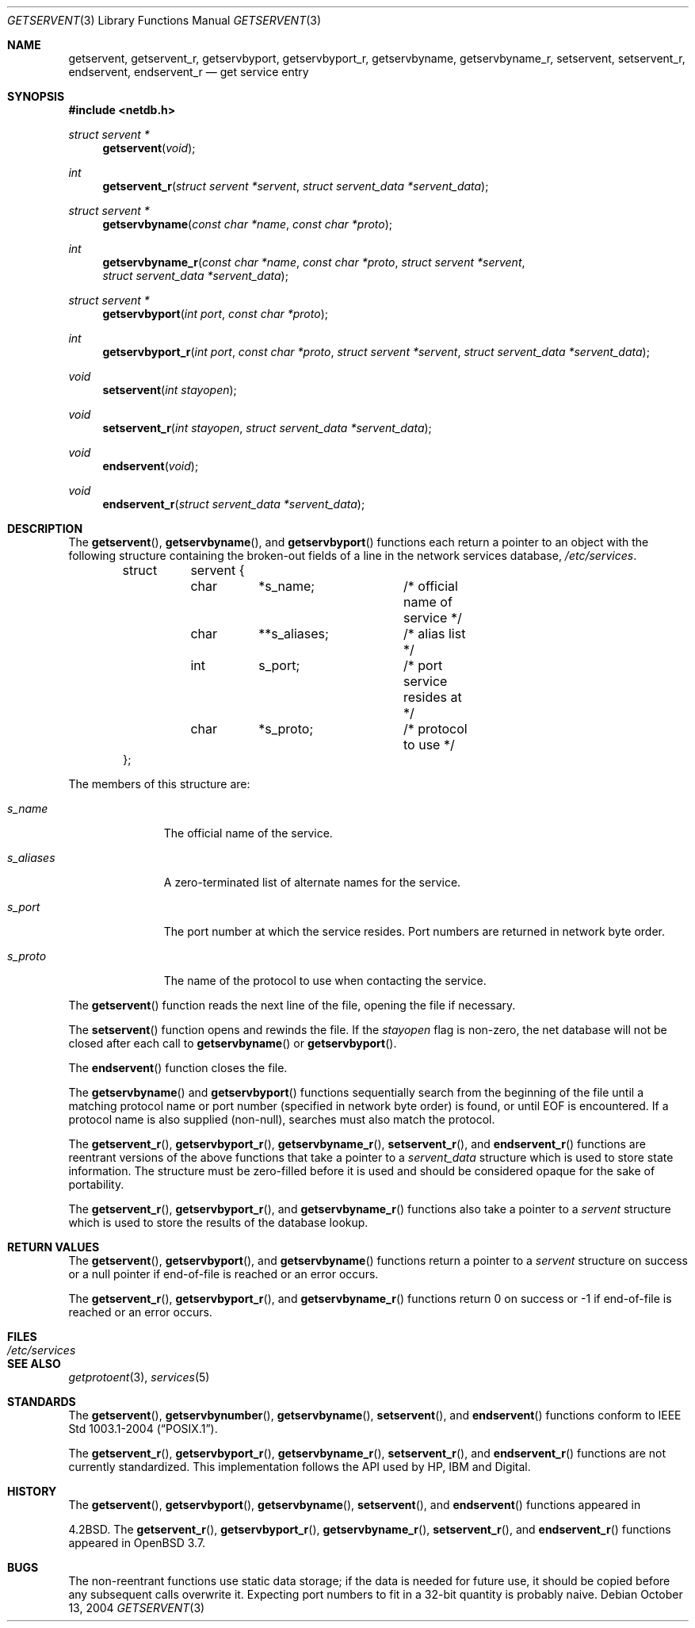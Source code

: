 .\"	$OpenBSD: getservent.3,v 1.18 2005/06/05 19:44:16 jmc Exp $
.\"
.\" Copyright (c) 1983, 1991, 1993
.\"	The Regents of the University of California.  All rights reserved.
.\"
.\" Redistribution and use in source and binary forms, with or without
.\" modification, are permitted provided that the following conditions
.\" are met:
.\" 1. Redistributions of source code must retain the above copyright
.\"    notice, this list of conditions and the following disclaimer.
.\" 2. Redistributions in binary form must reproduce the above copyright
.\"    notice, this list of conditions and the following disclaimer in the
.\"    documentation and/or other materials provided with the distribution.
.\" 3. Neither the name of the University nor the names of its contributors
.\"    may be used to endorse or promote products derived from this software
.\"    without specific prior written permission.
.\"
.\" THIS SOFTWARE IS PROVIDED BY THE REGENTS AND CONTRIBUTORS ``AS IS'' AND
.\" ANY EXPRESS OR IMPLIED WARRANTIES, INCLUDING, BUT NOT LIMITED TO, THE
.\" IMPLIED WARRANTIES OF MERCHANTABILITY AND FITNESS FOR A PARTICULAR PURPOSE
.\" ARE DISCLAIMED.  IN NO EVENT SHALL THE REGENTS OR CONTRIBUTORS BE LIABLE
.\" FOR ANY DIRECT, INDIRECT, INCIDENTAL, SPECIAL, EXEMPLARY, OR CONSEQUENTIAL
.\" DAMAGES (INCLUDING, BUT NOT LIMITED TO, PROCUREMENT OF SUBSTITUTE GOODS
.\" OR SERVICES; LOSS OF USE, DATA, OR PROFITS; OR BUSINESS INTERRUPTION)
.\" HOWEVER CAUSED AND ON ANY THEORY OF LIABILITY, WHETHER IN CONTRACT, STRICT
.\" LIABILITY, OR TORT (INCLUDING NEGLIGENCE OR OTHERWISE) ARISING IN ANY WAY
.\" OUT OF THE USE OF THIS SOFTWARE, EVEN IF ADVISED OF THE POSSIBILITY OF
.\" SUCH DAMAGE.
.\"
.Dd October 13, 2004
.Dt GETSERVENT 3
.Os
.Sh NAME
.Nm getservent ,
.Nm getservent_r ,
.Nm getservbyport ,
.Nm getservbyport_r ,
.Nm getservbyname ,
.Nm getservbyname_r ,
.Nm setservent ,
.Nm setservent_r ,
.Nm endservent ,
.Nm endservent_r
.Nd get service entry
.Sh SYNOPSIS
.Fd #include <netdb.h>
.Ft struct servent *
.Fn getservent "void"
.Ft int
.Fn getservent_r "struct servent *servent" "struct servent_data *servent_data"
.Ft struct servent *
.Fn getservbyname "const char *name" "const char *proto"
.Ft int
.Fn getservbyname_r "const char *name" "const char *proto" "struct servent *servent" "struct servent_data *servent_data"
.Ft struct servent *
.Fn getservbyport "int port" "const char *proto"
.Ft int
.Fn getservbyport_r "int port" "const char *proto" "struct servent *servent" "struct servent_data *servent_data"
.Ft void
.Fn setservent "int stayopen"
.Ft void
.Fn setservent_r "int stayopen" "struct servent_data *servent_data"
.Ft void
.Fn endservent "void"
.Ft void
.Fn endservent_r "struct servent_data *servent_data"
.Sh DESCRIPTION
The
.Fn getservent ,
.Fn getservbyname ,
and
.Fn getservbyport
functions each return a pointer to an object with the following structure
containing the broken-out fields of a line in the network services database,
.Pa /etc/services .
.Bd -literal -offset indent
struct	servent {
	char	*s_name;	/* official name of service */
	char	**s_aliases;	/* alias list */
	int	s_port;		/* port service resides at */
	char	*s_proto;	/* protocol to use */
};
.Ed
.Pp
The members of this structure are:
.Bl -tag -width s_aliases
.It Fa s_name
The official name of the service.
.It Fa s_aliases
A zero-terminated list of alternate names for the service.
.It Fa s_port
The port number at which the service resides.
Port numbers are returned in network byte order.
.It Fa s_proto
The name of the protocol to use when contacting the service.
.El
.Pp
The
.Fn getservent
function reads the next line of the file, opening the file if necessary.
.Pp
The
.Fn setservent
function opens and rewinds the file.
If the
.Fa stayopen
flag is non-zero,
the net database will not be closed after each call to
.Fn getservbyname
or
.Fn getservbyport .
.Pp
The
.Fn endservent
function closes the file.
.Pp
The
.Fn getservbyname
and
.Fn getservbyport
functions sequentially search from the beginning of the file until a
matching protocol name or port number (specified in network byte order)
is found, or until
.Dv EOF
is encountered.
If a protocol name is also supplied (non-null),
searches must also match the protocol.
.Pp
The
.Fn getservent_r ,
.Fn getservbyport_r ,
.Fn getservbyname_r ,
.Fn setservent_r ,
and
.Fn endservent_r
functions are reentrant versions of the above functions that take a
pointer to a
.Fa servent_data
structure which is used to store state information.
The structure must be zero-filled before it is used
and should be considered opaque for the sake of portability.
.Pp
The
.Fn getservent_r ,
.Fn getservbyport_r ,
and
.Fn getservbyname_r
functions
also take a pointer to a
.Fa servent
structure which is used to store the results of the database lookup.
.Sh RETURN VALUES
The
.Fn getservent ,
.Fn getservbyport ,
and
.Fn getservbyname
functions return a pointer to a
.Fa servent
structure on success or a null pointer if end-of-file
is reached or an error occurs.
.Pp
The
.Fn getservent_r ,
.Fn getservbyport_r ,
and
.Fn getservbyname_r
functions return 0 on success or \-1 if end-of-file
is reached or an error occurs.
.Sh FILES
.Bl -tag -width /etc/services -compact
.It Pa /etc/services
.El
.Sh SEE ALSO
.Xr getprotoent 3 ,
.Xr services 5
.Sh STANDARDS
The
.Fn getservent ,
.Fn getservbynumber ,
.Fn getservbyname ,
.Fn setservent ,
and
.Fn endservent
functions conform to
.St -p1003.1-2004 .
.Pp
The
.Fn getservent_r ,
.Fn getservbyport_r ,
.Fn getservbyname_r ,
.Fn setservent_r ,
and
.Fn endservent_r
functions are not currently standardized.
This implementation follows the API used by HP, IBM and Digital.
.Sh HISTORY
The
.Fn getservent ,
.Fn getservbyport ,
.Fn getservbyname ,
.Fn setservent ,
and
.Fn endservent
functions appeared in
.Pp
.Bx 4.2 .
The
.Fn getservent_r ,
.Fn getservbyport_r ,
.Fn getservbyname_r ,
.Fn setservent_r ,
and
.Fn endservent_r
functions appeared in
.Ox 3.7 .
.Sh BUGS
The non-reentrant functions use static data storage; if the data is needed
for future use, it should be copied before any subsequent calls overwrite it.
Expecting port numbers to fit in a 32-bit quantity is probably naive.
